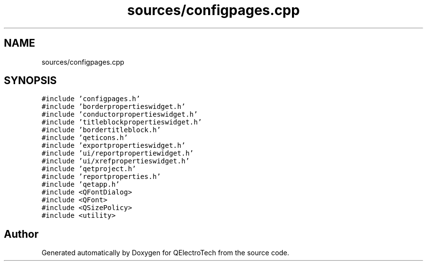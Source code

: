 .TH "sources/configpages.cpp" 3 "Thu Aug 27 2020" "Version 0.8-dev" "QElectroTech" \" -*- nroff -*-
.ad l
.nh
.SH NAME
sources/configpages.cpp
.SH SYNOPSIS
.br
.PP
\fC#include 'configpages\&.h'\fP
.br
\fC#include 'borderpropertieswidget\&.h'\fP
.br
\fC#include 'conductorpropertieswidget\&.h'\fP
.br
\fC#include 'titleblockpropertieswidget\&.h'\fP
.br
\fC#include 'bordertitleblock\&.h'\fP
.br
\fC#include 'qeticons\&.h'\fP
.br
\fC#include 'exportpropertieswidget\&.h'\fP
.br
\fC#include 'ui/reportpropertiewidget\&.h'\fP
.br
\fC#include 'ui/xrefpropertieswidget\&.h'\fP
.br
\fC#include 'qetproject\&.h'\fP
.br
\fC#include 'reportproperties\&.h'\fP
.br
\fC#include 'qetapp\&.h'\fP
.br
\fC#include <QFontDialog>\fP
.br
\fC#include <QFont>\fP
.br
\fC#include <QSizePolicy>\fP
.br
\fC#include <utility>\fP
.br

.SH "Author"
.PP 
Generated automatically by Doxygen for QElectroTech from the source code\&.
